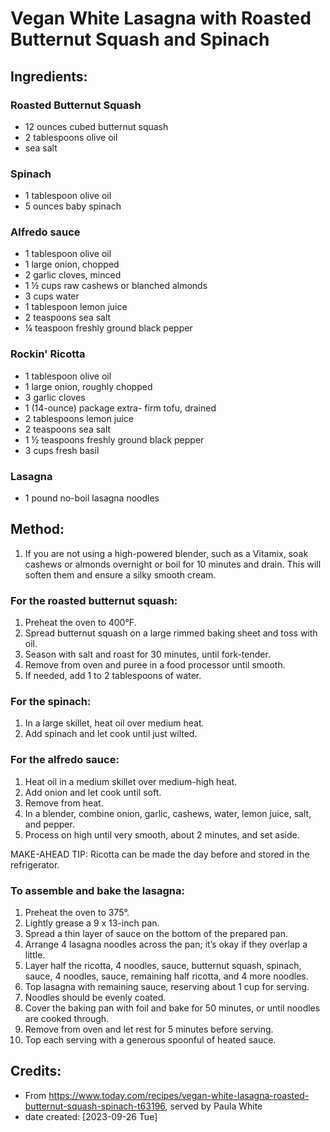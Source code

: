 #+STARTUP: showeverything
* Vegan White Lasagna with Roasted Butternut Squash and Spinach
** Ingredients:
*** Roasted Butternut Squash
- 12 ounces cubed butternut squash
- 2 tablespoons olive oil
- sea salt
*** Spinach
- 1 tablespoon olive oil
- 5 ounces baby spinach
*** Alfredo sauce
- 1 tablespoon olive oil
- 1 large onion, chopped
- 2 garlic cloves, minced
- 1 ½ cups raw cashews or blanched almonds
- 3 cups water
- 1 tablespoon lemon juice
- 2 teaspoons sea salt
- ¼ teaspoon freshly ground black pepper
*** Rockin' Ricotta
- 1 tablespoon olive oil
- 1 large onion, roughly chopped
- 3 garlic cloves
- 1 (14-ounce) package extra- firm tofu, drained
- 2 tablespoons lemon juice
- 2 teaspoons sea salt
- 1 ½ teaspoons freshly ground black pepper
- 3 cups fresh basil
*** Lasagna
- 1 pound no-boil lasagna noodles
** Method:
1. If you are not using a high-powered blender, such as a Vitamix, soak cashews or almonds overnight or boil for 10 minutes and drain. This will soften them and ensure a silky smooth cream.
*** For the roasted butternut squash:
1. Preheat the oven to 400°F.
2. Spread butternut squash on a large rimmed baking sheet and toss with oil.
3. Season with salt and roast for 30 minutes, until fork-tender.
4. Remove from oven and puree in a food processor until smooth.
5. If needed, add 1 to 2 tablespoons of water.
*** For the spinach:
1. In a large skillet, heat oil over medium heat.
2. Add spinach and let cook until just wilted.
*** For the alfredo sauce:
1. Heat oil in a medium skillet over medium-high heat.
2. Add onion and let cook until soft.
3. Remove from heat.
4. In a blender, combine onion, garlic, cashews, water, lemon juice, salt, and pepper.
5. Process on high until very smooth, about 2 minutes, and set aside.

#+begin_tip
MAKE-AHEAD TIP: Ricotta can be made the day before and stored in the refrigerator.
#+end_tip

*** To assemble and bake the lasagna:
1. Preheat the oven to 375°.
2. Lightly grease a 9 x 13-inch pan.
3. Spread a thin layer of sauce on the bottom of the prepared pan.
4. Arrange 4 lasagna noodles across the pan; it’s okay if they overlap a little.
5. Layer half the ricotta, 4 noodles, sauce, butternut squash, spinach, sauce, 4 noodles, sauce, remaining half ricotta, and 4 more noodles.
6. Top lasagna with remaining sauce, reserving about 1 cup for serving.
7. Noodles should be evenly coated.
8. Cover the baking pan with foil and bake for 50 minutes, or until noodles are cooked through.
9. Remove from oven and let rest for 5 minutes before serving.
10. Top each serving with a generous spoonful of heated sauce.
** Credits:
- From https://www.today.com/recipes/vegan-white-lasagna-roasted-butternut-squash-spinach-t63196, served by Paula White
- date created: [2023-09-26 Tue]
